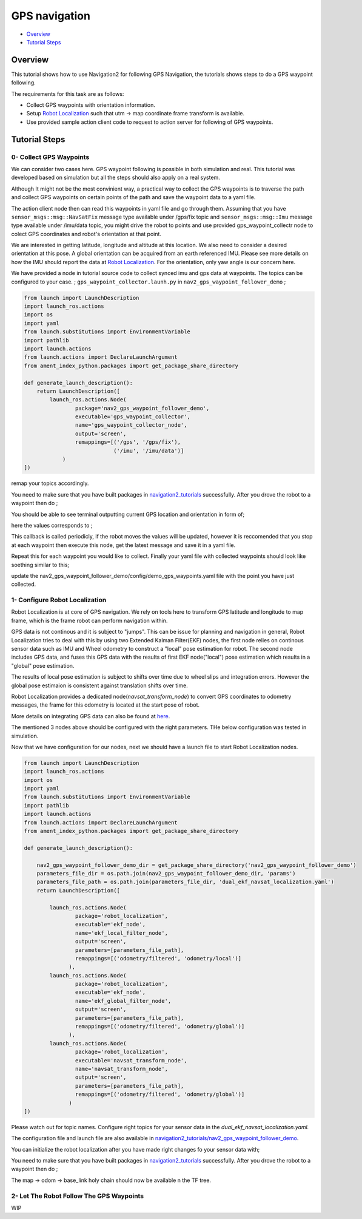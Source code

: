 .. _navigation2-gps-navigation:

GPS navigation
**************

- `Overview`_
- `Tutorial Steps`_

.. raw:: html

    <h1 align="center">
      <div style="position: relative; padding-bottom: 0%; overflow: hidden; max-width: 100%; height: auto;">
        <iframe width="660" height="371" src="https://www.youtube.com/embed/DQGfRRn1DBQ" frameborder="0" allow="accelerometer; autoplay; clipboard-write; encrypted-media; gyroscope; picture-in-picture" allowfullscreen></iframe>   
      </div>             
    </h1>

Overview
========

This tutorial shows how to use Navigation2 for following GPS Navigation, the tutorials shows steps to do a GPS waypoint following.

The requirements for this task are as follows:

- Collect GPS waypoints with orientation information.
- Setup `Robot Localization <https://github.com/cra-ros-pkg/robot_localization/>`_ such that utm -> map coordinate frame transform is available.
- Use provided sample action client code to request to action server for following of GPS waypoints.


Tutorial Steps
==============

0- Collect GPS Waypoints
------------------------

We can consider two cases here. GPS waypoint following is possible in both simulation and real. This tutorial was developed based on simulation but all the steps should also apply on a real system. 

Although It might not be the most convinient way, a practical way to collect the GPS waypoints is to traverse the path and collect GPS waypoints on certain points of the path and save the waypoint data to a yaml file.

The action client node then can read this waypoints in yaml file and go through them. Assuming that you have ``sensor_msgs::msg::NavSatFix`` message type available under /gps/fix topic and ``sensor_msgs::msg::Imu``  
message type available under /imu/data topic, you might drive the robot to points and use provided gps_waypoint_collectr node to colect GPS coordinates and robot's orientation at that point. 

We are interested in getting latitude, longitude and altitude at this location. We also need to consider a desired orientation at this pose. A global orientation can be acquired from an earth referenced IMU. Please see more details on
how the IMU should report the data at `Robot Localization <http://docs.ros.org/en/melodic/api/robot_localization/html/preparing_sensor_data.html#imu>`_. For the orientation, only yaw angle is our concern here. 

We have provided a node in tutorial source code to collect synced imu and gps data at waypoints. The topics can be configured to your case. ;
``gps_waypoint_collector.launh.py`` in ``nav2_gps_waypoint_follower_demo`` ;

.. code-block:: python

  from launch import LaunchDescription
  import launch_ros.actions
  import os
  import yaml
  from launch.substitutions import EnvironmentVariable
  import pathlib
  import launch.actions
  from launch.actions import DeclareLaunchArgument
  from ament_index_python.packages import get_package_share_directory

  def generate_launch_description():
      return LaunchDescription([
          launch_ros.actions.Node(
                  package='nav2_gps_waypoint_follower_demo', 
                  executable='gps_waypoint_collector', 
                  name='gps_waypoint_collector_node',
                  output='screen',
                  remappings=[('/gps', '/gps/fix'),
                              ('/imu', '/imu/data')]
              )               
  ])

remap your topics accordingly. 

You need to make sure that you have built packages in `navigation2_tutorials <https://github.com/ros-planning/navigation2_tutorials>`_ successfully. 
After you drove the robot to a waypoint then do ;

.. code-block:: bash
  source ~/your_colcon_ws/install/setup.bash
  ros2 launch nav2_gps_waypoint_follower_demo gps_waypoint_collector.launch.py

You should be able to see terminal outputting current GPS location and orientation in form of; 

.. code-block:: bash
  [gps_waypoint_collector-1] [INFO] [1609821278.276347895] [gps_waypoint_collector_node]: Entering to timer callback, this is periodicly called
  [gps_waypoint_collector-1] [INFO] [1609821278.276561015] [gps_waypoint_collector_node]: curr_gps_waypoint: [0.00000000, 0.00000003, 0.63917288, 0.7]
  [gps_waypoint_collector-1] [INFO] [1609821279.276582547] [gps_waypoint_collector_node]: curr_gps_waypoint: [0.00000000, 0.00000003, 0.63917288, 0.75]
  [gps_waypoint_collector-1] [INFO] [1609821280.276421593] [gps_waypoint_collector_node]: curr_gps_waypoint: [0.00000000, 0.00000003, 0.63917288, 0.755]

here the values corresponds to ; 

.. code-block:: bash
  curr_gps_waypoint: [lat, long, alt, yaw(radians)]  

This callback is called periodicly, if the robot moves the values will be updated, however it is reccomended that you stop at each waypoint then execute this node, get the latest message and save it in a yaml file.

Repeat this for each waypoint you would like to collect. Finally your yaml file with collected waypoints should look like soething similar to this;

.. code-block:: yaml
  gps_waypoint_follower_demo:
    ros__parameters:
      waypoints: [wp0,wp1,wp2,wp3,wp4]
      #lat, long, alt, yaw(radians)
      wp0: [9.677703999088216e-07, -5.306676831178058e-05, 0.6442248001694679 , 1.57]
      wp1: [9.677703999088216e-07, -5.306676831178058e-05, 0.6442248001694679 , 1.57]
      wp2: [4.169383611283205e-05, -0.0006143364570898212, 0.6346865268424153 , 0.0]
      wp3: [9.319715737387455e-05, -0.000620772355007051, 0.6348643703386188, 0.0]
      wp4: [8.37498018946476e-06, -2.402470336058297e-05, 0.6447164406999946, 3.14]
      .
      .

update the nav2_gps_waypoint_follower_demo/config/demo_gps_waypoints.yaml file with the point you have just collected. 

1- Configure Robot Localization
-------------------------------

Robot Localization is at core of GPS navigation. We rely on tools here to transform GPS latitude and longitude to map frame, which is the frame robot can perform navigation within. 

GPS data is not continous and it is subject to "jumps". This can be issue for planning and navigation in general, Robot Localization tries to deal with this by using two Extended Kalman 
Filter(EKF) nodes, the first node relies on continous sensor data such as IMU and Wheel odometry to construct a "local" 
pose estimation for robot. The second node includes GPS data, and fuses this GPS data with the results of first EKF node("local") pose estimation which results in a "global" pose estimation. 

The results of local pose estimation is subject to shifts over time due to wheel slips and integration errors. However the global pose estimaion is consistent against translation shifts over time.

Robot Localization provides a dedicated node(`navsat_transform_node`) to convert GPS coordinates to odometry messages, the frame for this odometry is located at the start pose of robot.  

More details on integrating GPS data can also be found at `here <http://docs.ros.org/en/melodic/api/robot_localization/html/integrating_gps.html>`_. 

The mentioned 3 nodes above should be configured with the right parameters. THe below configuration was tested in simulation. 

.. code-block:: yaml
  # This is configuration for local pose estmation EKF node
  ekf_local_filter_node:
    ros__parameters:
      use_sim_time: true
      clear_params: true
      publish_tf: true
      filter_type: "ekf"
      frequency: 30.0
      sensor_timeout: 0.1
      odom0: /odometry/wheel                  # channge this according to your odometry source
      imu0: /imu/data                         # your imu topic
      odom_frame: odom                        # odometry frame
      base_link_frame: base_link
      world_frame: odom
      map_frame: map
      odom0_config: [false,  false, false, # X , Y , Z
                      false, false, false, # roll , pitch ,yaw
                      true,  true,  true,  # dX , dY , dZ
                      false, false, false, # droll , dpitch ,dyaw
                      false, false, false] # ddX , ddY , ddZ
      odom0_relative: false
      odom0_differential: false
      odom0_queue_size: 10
      imu0_config: [false,  false, false,  # X , Y , Z
                    false,  false,  true,  # roll , pitch ,yaw
                    false,  false, false,  # dX , dY , dZ
                    false,  false,  true,  # droll , dpitch ,dyaw
                    false,  false,  false] # ddX , ddY , ddZ
      imu0_relative: false                
      imu0_differential: false
      imu0_queue_size: 10
      imu0_remove_gravitational_acceleration: true
      process_noise_covariance: [0.03, 0.0,    0.0,    0.0,    0.0,    0.0,    0.0,     0.0,     0.0,    0.0,    0.0,    0.0,    0.0,    0.0,    0.0,
                                  0.0,    0.03, 0.0,    0.0,    0.0,    0.0,    0.0,     0.0,     0.0,    0.0,    0.0,    0.0,    0.0,    0.0,    0.0,
                                  0.0,    0.0,    0.04, 0.0,    0.0,    0.0,    0.0,     0.0,     0.0,    0.0,    0.0,    0.0,    0.0,    0.0,    0.0,
                                  0.0,    0.0,    0.0,    0.03, 0.0,    0.0,    0.0,     0.0,     0.0,    0.0,    0.0,    0.0,    0.0,    0.0,    0.0,
                                  0.0,    0.0,    0.0,    0.0,    0.03, 0.0,    0.0,     0.0,     0.0,    0.0,    0.0,    0.0,    0.0,    0.0,    0.0,
                                  0.0,    0.0,    0.0,    0.0,    0.0,    0.06, 0.0,     0.0,     0.0,    0.0,    0.0,    0.0,    0.0,    0.0,    0.0,
                                  0.0,    0.0,    0.0,    0.0,    0.0,    0.0,    0.025, 0.0,     0.0,    0.0,    0.0,    0.0,    0.0,    0.0,    0.0,
                                  0.0,    0.0,    0.0,    0.0,    0.0,    0.0,    0.0,     0.025, 0.0,    0.0,    0.0,    0.0,    0.0,    0.0,    0.0,
                                  0.0,    0.0,    0.0,    0.0,    0.0,    0.0,    0.0,     0.0,     0.05, 0.0,    0.0,    0.0,    0.0,    0.0,    0.0,
                                  0.0,    0.0,    0.0,    0.0,    0.0,    0.0,    0.0,     0.0,     0.0,    0.002, 0.0,    0.0,    0.0,    0.0,    0.0,
                                  0.0,    0.0,    0.0,    0.0,    0.0,    0.0,    0.0,     0.0,     0.0,    0.0,    0.002, 0.0,    0.0,    0.0,    0.0,
                                  0.0,    0.0,    0.0,    0.0,    0.0,    0.0,    0.0,     0.0,     0.0,    0.0,    0.0,    0.004, 0.0,    0.0,    0.0,
                                  0.0,    0.0,    0.0,    0.0,    0.0,    0.0,    0.0,     0.0,     0.0,    0.0,    0.0,    0.0,    0.01, 0.0,    0.0,
                                  0.0,    0.0,    0.0,    0.0,    0.0,    0.0,    0.0,     0.0,     0.0,    0.0,    0.0,    0.0,    0.0,    0.01, 0.0,
                                  0.0,    0.0,    0.0,    0.0,    0.0,    0.0,    0.0,     0.0,     0.0,    0.0,    0.0,    0.0,    0.0,    0.0,    0.01]
  # This is configuration for global pose estmation EKF node
  ekf_global_filter_node:
    ros__parameters:
      use_sim_time: true
      clear_params: true
      publish_tf: true
      filter_type: "ekf"
      frequency: 30.0
      sensor_timeout: 0.1
      odom0: /odometry/wheel
      odom1: /odometry/gps             # attention to this, this is coming from below node: navsat_transform_node
      imu0: /imu/data
      map_frame: map
      odom_frame: odom
      base_link_frame: base_link
      world_frame: map                 # we set world frame o map here, menaing that globl frmae will be map
      odom0_config: [false,  false,  false, # X , Y , Z
                      false, false, false,  # roll , pitch ,yaw
                      true, true, true,     # dX , dY , dZ
                      false, false, true,   # droll , dpitch ,dyaw
                      false, false, false]  # ddX , ddY , ddZ
      odom0_relative: false
      odom0_differential: false
      odom0_queue_size: 10
      odom1_config: [true,  true,  false, # X , Y , Z
                    false, false, false, # roll , pitch ,yaw
                    false, false, false, # dX , dY , dZ
                    false, false, false,  # droll , dpitch ,dyaw
                    false, false, false] # ddX , ddY , ddZ
      odom1_relative: false
      odom1_differential: false
      odom1_queue_size: 10
      imu0_config: [false,  false, false,  # X , Y , Z
                    false,  false,  true,  # roll , pitch ,yaw
                    false,  false, false,  # dX , dY , dZ
                    false,  false,  true,  # droll , dpitch ,dyaw
                    false,  false,  false] # ddX , ddY , ddZ
      imu0_relative: false
      imu0_differential: false
      imu0_queue_size: 10
      imu0_remove_gravitational_acceleration: true
      process_noise_covariance: [0.05, 0.0,    0.0,    0.0,    0.0,    0.0,    0.0,     0.0,     0.0,    0.0,    0.0,    0.0,    0.0,    0.0,    0.0,
                                0.0,    0.05, 0.0,    0.0,    0.0,    0.0,    0.0,     0.0,     0.0,    0.0,    0.0,    0.0,    0.0,    0.0,    0.0,
                                0.0,    0.0,    0.06, 0.0,    0.0,    0.0,    0.0,     0.0,     0.0,    0.0,    0.0,    0.0,    0.0,    0.0,    0.0,
                                0.0,    0.0,    0.0,    0.03, 0.0,    0.0,    0.0,     0.0,     0.0,    0.0,    0.0,    0.0,    0.0,    0.0,    0.0,
                                0.0,    0.0,    0.0,    0.0,    0.03, 0.0,    0.0,     0.0,     0.0,    0.0,    0.0,    0.0,    0.0,    0.0,    0.0,
                                0.0,    0.0,    0.0,    0.0,    0.0,    0.06, 0.0,     0.0,     0.0,    0.0,    0.0,    0.0,    0.0,    0.0,    0.0,
                                0.0,    0.0,    0.0,    0.0,    0.0,    0.0,    0.025, 0.0,     0.0,    0.0,    0.0,    0.0,    0.0,    0.0,    0.0,
                                0.0,    0.0,    0.0,    0.0,    0.0,    0.0,    0.0,     0.025, 0.0,    0.0,    0.0,    0.0,    0.0,    0.0,    0.0,
                                0.0,    0.0,    0.0,    0.0,    0.0,    0.0,    0.0,     0.0,     0.04, 0.0,    0.0,    0.0,    0.0,    0.0,    0.0,
                                0.0,    0.0,    0.0,    0.0,    0.0,    0.0,    0.0,     0.0,     0.0,    0.01, 0.0,    0.0,    0.0,    0.0,    0.0,
                                0.0,    0.0,    0.0,    0.0,    0.0,    0.0,    0.0,     0.0,     0.0,    0.0,    0.01, 0.0,    0.0,    0.0,    0.0,
                                0.0,    0.0,    0.0,    0.0,    0.0,    0.0,    0.0,     0.0,     0.0,    0.0,    0.0,    0.02, 0.0,    0.0,    0.0,
                                0.0,    0.0,    0.0,    0.0,    0.0,    0.0,    0.0,     0.0,     0.0,    0.0,    0.0,    0.0,    0.01, 0.0,    0.0,
                                0.0,    0.0,    0.0,    0.0,    0.0,    0.0,    0.0,     0.0,     0.0,    0.0,    0.0,    0.0,    0.0,    0.01, 0.0,
                                0.0,    0.0,    0.0,    0.0,    0.0,    0.0,    0.0,     0.0,     0.0,    0.0,    0.0,    0.0,    0.0,    0.0,    0.015]      

  navsat_transform_node:
    ros__parameters:
      frequency: 10.0
      delay: 1.0
      magnetic_declination_radians: 0.0   
      yaw_offset: 0.0  
      zero_altitude: false
      publish_filtered_gps: true
      use_odometry_yaw: true
      broadcast_utm_transform: false
      broadcast_utm_transform_as_parent_frame: true # this is required when we convert GPS waypoint to map frame

Now that we have configuration for our nodes, next we should have a launch file to start Robot Localization nodes. 

.. code-block:: python

  from launch import LaunchDescription
  import launch_ros.actions
  import os
  import yaml
  from launch.substitutions import EnvironmentVariable
  import pathlib
  import launch.actions
  from launch.actions import DeclareLaunchArgument
  from ament_index_python.packages import get_package_share_directory

  def generate_launch_description():

      nav2_gps_waypoint_follower_demo_dir = get_package_share_directory('nav2_gps_waypoint_follower_demo')
      parameters_file_dir = os.path.join(nav2_gps_waypoint_follower_demo_dir, 'params')
      parameters_file_path = os.path.join(parameters_file_dir, 'dual_ekf_navsat_localization.yaml')
      return LaunchDescription([

          launch_ros.actions.Node(
                  package='robot_localization', 
                  executable='ekf_node', 
                  name='ekf_local_filter_node',
                  output='screen',
                  parameters=[parameters_file_path],
                  remappings=[('odometry/filtered', 'odometry/local')]           
                ),
          launch_ros.actions.Node(
                  package='robot_localization', 
                  executable='ekf_node', 
                  name='ekf_global_filter_node',
                  output='screen',
                  parameters=[parameters_file_path],
                  remappings=[('odometry/filtered', 'odometry/global')]
                ),           
          launch_ros.actions.Node(
                  package='robot_localization', 
                  executable='navsat_transform_node', 
                  name='navsat_transform_node',
                  output='screen',
                  parameters=[parameters_file_path],
                  remappings=[('odometry/filtered', 'odometry/global')]           
                )           
  ])

Please watch out for topic names. Configure right topics for your sensor data in the `dual_ekf_navsat_localization.yaml.`

The configuration file and launch file are also available in `navigation2_tutorials/nav2_gps_waypoint_follower_demo <https://github.com/ros-planning/navigation2_tutorials>`_. 
 
You can initialize the robot localization after you have made right changes fo your sensor data with; 

You need to make sure that you have built packages in `navigation2_tutorials <https://github.com/ros-planning/navigation2_tutorials>`_ successfully. 
After you drove the robot to a waypoint then do ;

.. code-block:: bash
  source ~/your_colcon_ws/install/setup.bash
  ros2 launch nav2_gps_waypoint_follower_demo dual_ekf_navsat_localization.launch.py

The map -> odom -> base_link holy chain should now be available n the TF tree. 

2- Let The Robot Follow The GPS Waypoints
-----------------------------------------
WIP

